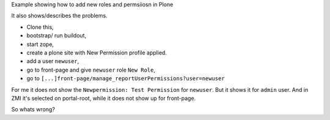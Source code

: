 Example showing how to add new roles and permsiiosn in Plone

It also shows/describes the problems.

- Clone this, 
- bootstrap/ run buildout, 
- start zope, 
- create a plone site with New Permission profile applied.
- add a user ``newuser``,
- go to front-page and give ``newuser`` role ``New Role``,
- go to ``[...]front-page/manage_reportUserPermissions?user=newuser``

For me it does not show the ``Newpermission: Test Permission`` for ``newuser``.
But it shows it for ``admin`` user.
And in ZMI it's selected on portal-root, while it does not show up for front-page.

So whats wrong?

